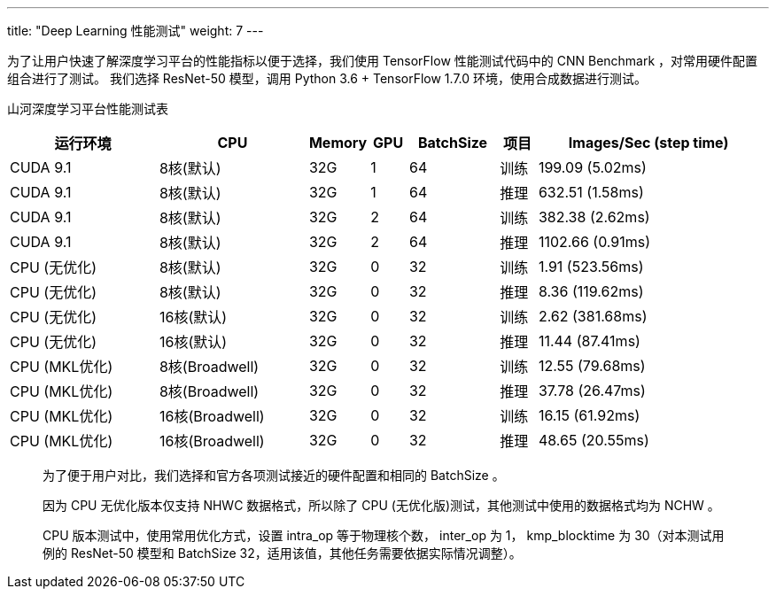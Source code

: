 ---
title: "Deep Learning 性能测试"
weight: 7
---

为了让用户快速了解深度学习平台的性能指标以便于选择，我们使用 TensorFlow
性能测试代码中的 CNN Benchmark ，对常用硬件配置组合进行了测试。 我们选择
ResNet-50 模型，调用 Python 3.6 + TensorFlow 1.7.0
环境，使用合成数据进行测试。

山河深度学习平台性能测试表

[width="99%",cols="20%,20%,8%,5%,12%,5%,30%",options="header",]
|===
|运行环境 |CPU |Memory |GPU |BatchSize |项目 |Images/Sec (step time)
|CUDA 9.1 |8核(默认) |32G |1 |64 |训练 |199.09 (5.02ms)
|CUDA 9.1 |8核(默认) |32G |1 |64 |推理 |632.51 (1.58ms)
|CUDA 9.1 |8核(默认) |32G |2 |64 |训练 |382.38 (2.62ms)
|CUDA 9.1 |8核(默认) |32G |2 |64 |推理 |1102.66 (0.91ms)
|CPU (无优化) |8核(默认) |32G |0 |32 |训练 |1.91 (523.56ms)
|CPU (无优化) |8核(默认) |32G |0 |32 |推理 |8.36 (119.62ms)
|CPU (无优化) |16核(默认) |32G |0 |32 |训练 |2.62 (381.68ms)
|CPU (无优化) |16核(默认) |32G |0 |32 |推理 |11.44 (87.41ms)
|CPU (MKL优化) |8核(Broadwell) |32G |0 |32 |训练 |12.55 (79.68ms)
|CPU (MKL优化) |8核(Broadwell) |32G |0 |32 |推理 |37.78 (26.47ms)
|CPU (MKL优化) |16核(Broadwell) |32G |0 |32 |训练 |16.15 (61.92ms)
|CPU (MKL优化) |16核(Broadwell) |32G |0 |32 |推理 |48.65 (20.55ms)
|===

____
为了便于用户对比，我们选择和官方各项测试接近的硬件配置和相同的 BatchSize
。

因为 CPU 无优化版本仅支持 NHWC 数据格式，所以除了 CPU
(无优化版)测试，其他测试中使用的数据格式均为 NCHW 。

CPU 版本测试中，使用常用优化方式，设置 intra_op 等于物理核个数，
inter_op 为 1， kmp_blocktime 为 30（对本测试用例的 ResNet-50 模型和
BatchSize 32，适用该值，其他任务需要依据实际情况调整）。
____
